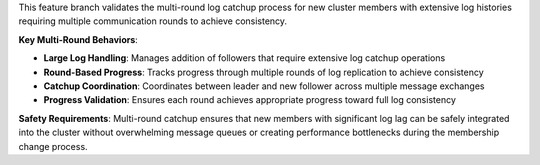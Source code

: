 This feature branch validates the multi-round log catchup process for new cluster members with extensive log histories requiring multiple communication rounds to achieve consistency.

**Key Multi-Round Behaviors**:

- **Large Log Handling**: Manages addition of followers that require extensive log catchup operations
- **Round-Based Progress**: Tracks progress through multiple rounds of log replication to achieve consistency
- **Catchup Coordination**: Coordinates between leader and new follower across multiple message exchanges
- **Progress Validation**: Ensures each round achieves appropriate progress toward full log consistency

**Safety Requirements**: Multi-round catchup ensures that new members with significant log lag can be safely integrated into the cluster without overwhelming message queues or creating performance bottlenecks during the membership change process.